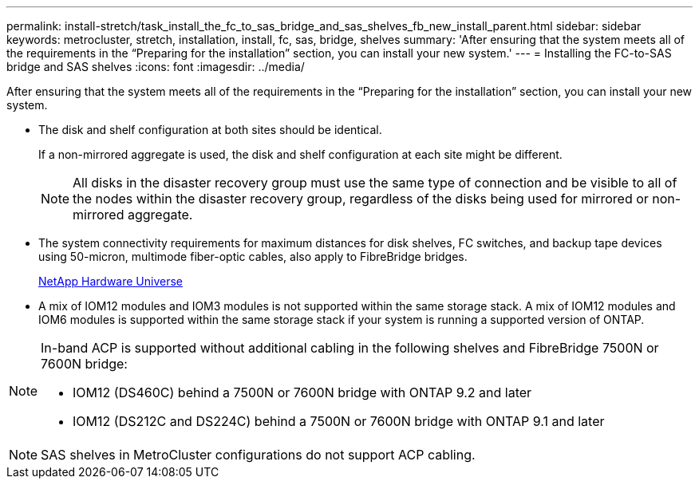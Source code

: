 ---
permalink: install-stretch/task_install_the_fc_to_sas_bridge_and_sas_shelves_fb_new_install_parent.html
sidebar: sidebar
keywords: metrocluster, stretch, installation, install, fc, sas, bridge, shelves
summary: 'After ensuring that the system meets all of the requirements in the “Preparing for the installation” section, you can install your new system.'
---
= Installing the FC-to-SAS bridge and SAS shelves
:icons: font
:imagesdir: ../media/

[.lead]
After ensuring that the system meets all of the requirements in the "`Preparing for the installation`" section, you can install your new system.

* The disk and shelf configuration at both sites should be identical.
+
If a non-mirrored aggregate is used, the disk and shelf configuration at each site might be different.
+
NOTE: All disks in the disaster recovery group must use the same type of connection and be visible to all of the nodes within the disaster recovery group, regardless of the disks being used for mirrored or non-mirrored aggregate.

* The system connectivity requirements for maximum distances for disk shelves, FC switches, and backup tape devices using 50-micron, multimode fiber-optic cables, also apply to FibreBridge bridges.
+
https://hwu.netapp.com[NetApp Hardware Universe]

* A mix of IOM12 modules and IOM3 modules is not supported within the same storage stack. A mix of IOM12 modules and IOM6 modules is supported within the same storage stack if your system is running a supported version of ONTAP.

[NOTE]
====
In-band ACP is supported without additional cabling in the following shelves and FibreBridge 7500N or 7600N bridge:

* IOM12 (DS460C) behind a 7500N or 7600N bridge with ONTAP 9.2 and later
* IOM12 (DS212C and DS224C) behind a 7500N or 7600N bridge with ONTAP 9.1 and later
====

NOTE: SAS shelves in MetroCluster configurations do not support ACP cabling.
